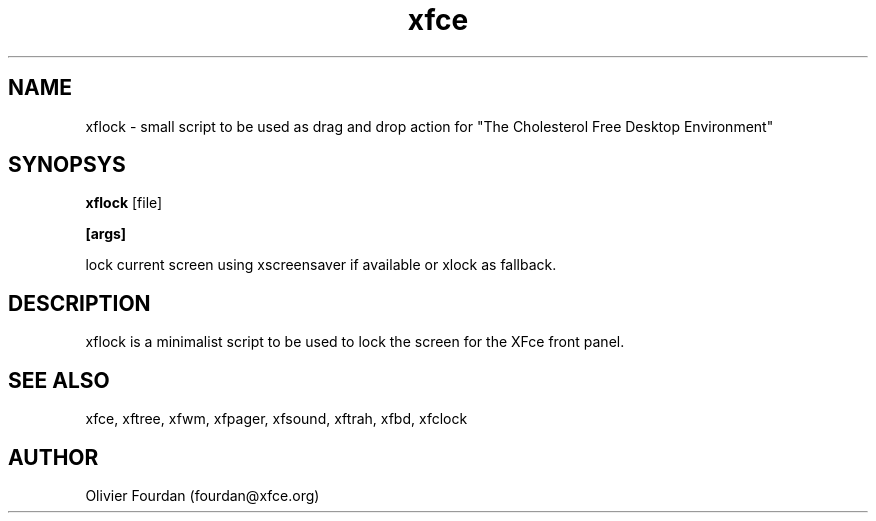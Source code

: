 .\" SCCS ID: xflock.1 3.2.2 04/12/1999
.TH xfce 1F "Olivier Fourdan"
.SH NAME
xflock \- small script to be used as drag and drop action for 
"The Cholesterol Free Desktop Environment"
.SH SYNOPSYS
.B xflock
[file]
.PP
.BI [args]
.PP
lock current screen using xscreensaver if available or xlock as fallback.
.PP
.SH DESCRIPTION
xflock is a minimalist script to be used to lock the screen for the XFce
front panel.
.PP
.SH SEE ALSO
xfce, xftree, xfwm, xfpager, xfsound, xftrah, xfbd, xfclock
.PP
.SH AUTHOR
Olivier Fourdan (fourdan@xfce.org)
.PP
